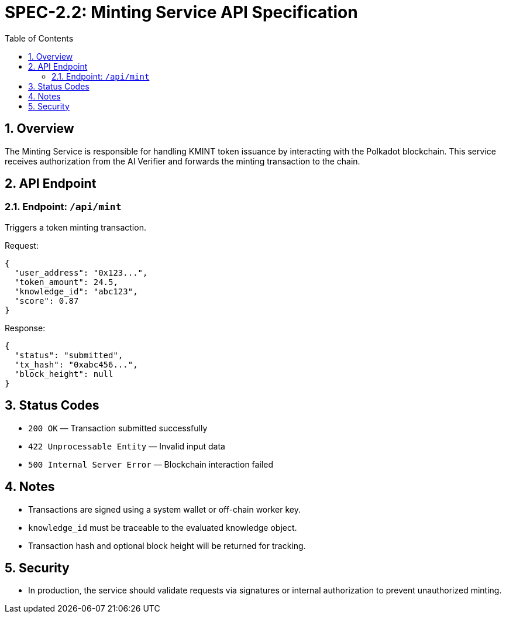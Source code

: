 = SPEC-2.2: Minting Service API Specification
:sectnums:
:toc:

== Overview

The Minting Service is responsible for handling KMINT token issuance by interacting with the Polkadot blockchain. This service receives authorization from the AI Verifier and forwards the minting transaction to the chain.

== API Endpoint

=== Endpoint: `/api/mint`

Triggers a token minting transaction.

.Method: POST
.Format: JSON

.Request:
[source,json]
----
{
  "user_address": "0x123...",
  "token_amount": 24.5,
  "knowledge_id": "abc123",
  "score": 0.87
}
----

.Response:
[source,json]
----
{
  "status": "submitted",
  "tx_hash": "0xabc456...",
  "block_height": null
}
----

== Status Codes

- `200 OK` — Transaction submitted successfully
- `422 Unprocessable Entity` — Invalid input data
- `500 Internal Server Error` — Blockchain interaction failed

== Notes

- Transactions are signed using a system wallet or off-chain worker key.
- `knowledge_id` must be traceable to the evaluated knowledge object.
- Transaction hash and optional block height will be returned for tracking.

== Security

- In production, the service should validate requests via signatures or internal authorization to prevent unauthorized minting.
